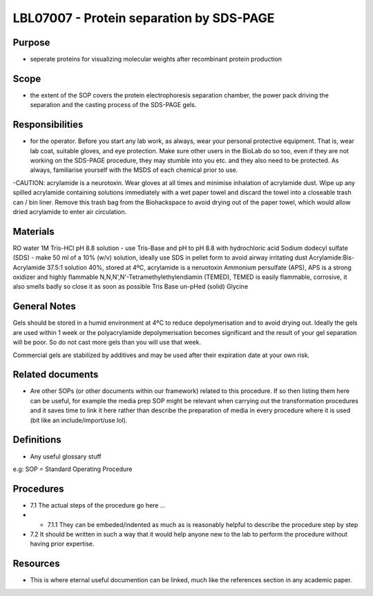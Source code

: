 =======================================================
LBL07007 - Protein separation by SDS-PAGE
=======================================================


+-----------+----------------------------+--------------------+
| Author: karl | Approved by: S. Thompson   | SOP No. LBL07007   |
+-----------+----------------------------+--------------------+
| Signed:   			 | Signed:                    | Effective from:    |
+-----------+----------------------------+--------------------+
| Date:     			 | Date: 2017-03-01           | Last edited:       |
+-----------+----------------------------+--------------------+

Purpose
=======
- seperate proteins for visualizing molecular weights after recombinant protein production

Scope
=====
- the extent of the SOP covers the protein electrophoresis separation chamber, the power pack driving the separation and the casting process of the SDS-PAGE gels.

Responsibilities
================
- for the operator. Before you start any lab work, as always, wear your personal protective equipment. That is, wear lab coat, suitable gloves, and eye protection. Make sure other users in the BioLab do so too, even if they are not working on the SDS-PAGE procedure, they may stumble into you etc. and they also need to be protected. As always, familiarise yourself with the MSDS of each chemical prior to use.

-CAUTION: acrylamide is a neurotoxin. Wear gloves at all times and minimise inhalation of acrylamide dust. Wipe up any spilled acrylamide containing solutions immediately with a wet paper towel and discard the towel into a closeable trash can / bin liner. Remove this trash bag from the Biohackspace to avoid drying out of the paper towel, which would allow dried acrylamide to enter air circulation.

Materials
=========
RO water
1M Tris-HCl pH 8.8 solution - use Tris-Base and pH to pH 8.8 with hydrochloric acid
Sodium dodecyl sulfate (SDS) - make 50 ml of a 10% (w/v) solution, ideally use SDS in pellet form to avoid airway irritating dust
Acrylamide:Bis-Acrylamide 37.5:1 solution 40%, stored at 4ºC, acrylamide is a neruotoxin
Ammonium persulfate (APS), APS is a strong oxidizer and highly flammable
N,N,N',N'-Tetramethylethylendiamin (TEMED), TEMED is easily flammable, corrosive, it also smells badly so close it as soon as possible
Tris Base un-pHed (solid)
Glycine

General Notes
=============
Gels should be stored in a humid environment at 4ºC to reduce depolymerisation and to avoid drying out. Ideally the gels are used within 1 week or the polyacrylamide depolymerisation becomes significant and the result of your gel separation will be poor. So do not cast more gels than you will use that week.

Commercial gels are stabilized by additives and may be used after their expiration date at your own risk.


Related documents
=================
- Are other SOPs (or other documents within our framework) related to this procedure. If so then listing them here can be useful, for example the media prep SOP might be relevant when carrying out the transformation procedures and it saves time to link it here rather than describe the preparation of media in every procedure where it is used (bit like an include/import/use lol).

Definitions
===========
- Any useful glossary stuff

e.g: SOP = Standard Operating Procedure

Procedures
==========
- 7.1 The actual steps of the procedure go here …

- - 7.1.1 They can be embeded/indented as much as is reasonably helpful to describe the procedure step by step

- 7.2 It should be written in such a way that it would help anyone new to the lab to perform the procedure without having prior expertise.

Resources
=========
- This is where eternal useful documention can be linked, much like the references section in any academic paper.
